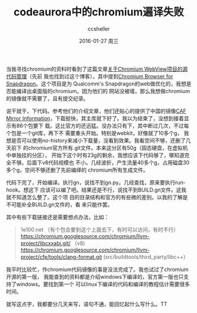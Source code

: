 #+TITLE:       codeaurora中的chromium遍译失败
#+AUTHOR:      ccsheller
#+EMAIL:       ccsheller@gmail.com
#+DATE:        2016-01-27 周三
#+URI:         /blog/%y/%m/%d/codeaurora中的chromium遍译失败
#+KEYWORDS:    codeaurora,chromium
#+TAGS:        codeaurora,chromium,build
#+LANGUAGE:    en
#+OPTIONS:     H:3 num:nil toc:nil \n:nil ::t |:t ^:nil -:nil f:t *:t <:t
#+DESCRIPTION: <TODO: insert your description here>

当我寻找chromium的资料时看到了这篇文章[[http://mogoweb.net/blog/2014/06/19/about-source-management-of-chromium-webview/][关于Chromium WebView项目的源代码管理]]（先前
我也找到过这个博客），其中提到[[https://www.codeaurora.org/xwiki/bin/Chromium+for+Snapdragon/WebHome][Chromium Browser for Snapdragon]]。这个项目是为
Qualcomm's Snapdragon的web做优化的，我想是否能编译出桌面版的chromium。因为他们的
网站没被墙，那么我想做chromium的镜像就不需要了，且有提交纪录。

说干就干，下代码。参考他们的介绍文章，他们还贴心的提供了中国的镜像[[https://www.codeaurora.org/xwiki/bin/Support/CodeAuroraMirrors][CAF Mirror
Information]]，下载挺快，其主库就下好了。我以为结束了，没想到接着显示有86个包要下
载。这比官方的还迅猛。没办法只有下，其中断过几次，不过每个包是一个git库，再下不
需要重头开始。特别是webkit，好像就了10多个g，
我想是否可以使用no-history来减小下载量，没看到效果。我看空间不够，还删了几天前下
的chromium官方所有.git文件。本来这分区有50g（固态硬盘，在虚拟机中单独挂的分区），
开始下这个时有23g的剩余，我想应该下代码够了，哪知道完全不够。后面下v8代码规模也
不小。几经波折，产生流量40多个g，占用磁盘30多个g，空间不够还删了先前编绎的
chromium所有生成文件。

代码下完了，开始编译。执行gn，说找不到gn.py。几经查找，原来要执行runhook。想这下
应该可以编了吧。结果还是不行，说找不到BUILD.gn文件。这我就不知道怎么整了。这个项
目的目录结构和官方的有些微的差别。以我的了解是不可能补全BUILD.gn文件的，看
来只能作罢。

其中有些下载链接还是需要想点办法，比如：

#+BEGIN_QUOTE
1e100.net （有个包会要到这个上面去下，有时可以访问，有时不行）
https://chromium.googlesource.com/chromium/llvm-project/libcxxabi.git/ （v8)
https://chromium.googlesource.com/chromium/llvm-project/cfe/tools/clang-format.git
(src/buildtools/third_party/libc++）
#+END_QUOTE

我平时比较忙，作chromium代码镜像的事是没法完成了。我也试过了chromium开源的第一版，
我能查到的资料都是介绍windows下编译的，官方第一版也只支持了windows。要找到第一个
可以linux下编译的代码和编译的教程估计需要很多时间。

就写这点字，我都要分几天来写，语句不通，能回忆起什么写什么。TT
